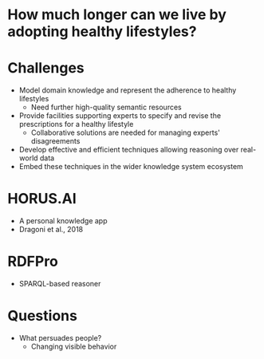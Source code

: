 * How much longer can we live by adopting healthy lifestyles?
* Challenges
- Model domain knowledge and represent the adherence to healthy lifestyles
  - Need further high-quality semantic resources
- Provide facilities supporting experts to specify and revise the
  prescriptions for a healthy lifestyle
  - Collaborative solutions are needed for managing experts' disagreements
- Develop effective and efficient techniques allowing reasoning over
  real-world data
- Embed these techniques in the wider knowledge system ecosystem
* HORUS.AI
- A personal knowledge app
- Dragoni et al., 2018
* RDFPro
- SPARQL-based reasoner
* Questions
- What persuades people?
  - Changing visible behavior
